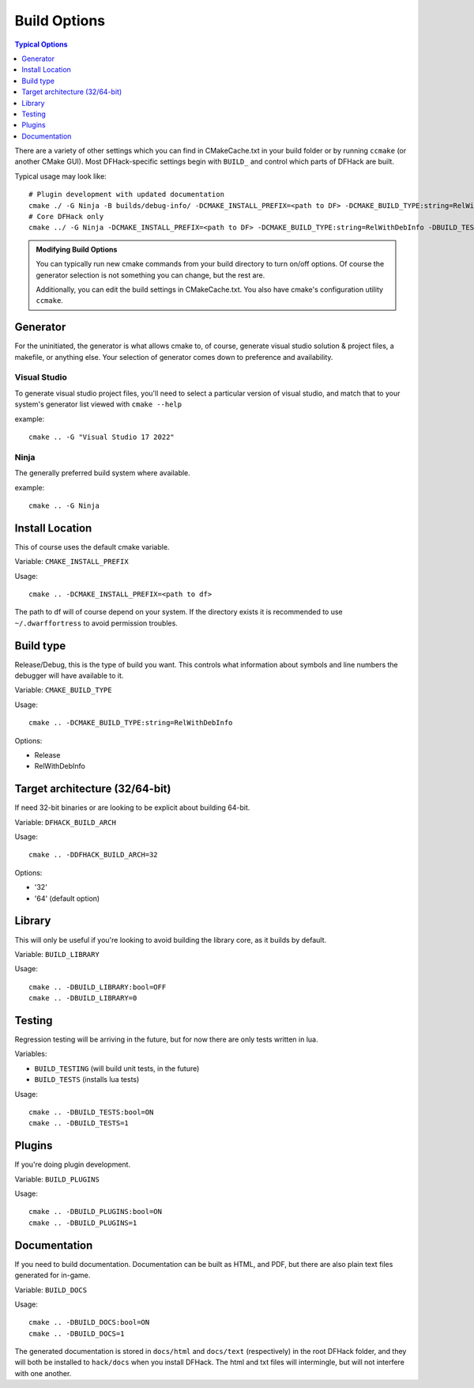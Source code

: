.. _build-options:

#############
Build Options
#############

.. contents:: Typical Options
  :local:
  :depth: 1

There are a variety of other settings which you can find in CMakeCache.txt in
your build folder or by running ``ccmake`` (or another CMake GUI). Most
DFHack-specific settings begin with ``BUILD_`` and control which parts of DFHack
are built.

Typical usage may look like::

    # Plugin development with updated documentation
    cmake ./ -G Ninja -B builds/debug-info/ -DCMAKE_INSTALL_PREFIX=<path to DF> -DCMAKE_BUILD_TYPE:string=RelWithDebInfo -DBUILD_DOCS:bool=ON -DBUILD_PLUGINS=1
    # Core DFHack only
    cmake ../ -G Ninja -DCMAKE_INSTALL_PREFIX=<path to DF> -DCMAKE_BUILD_TYPE:string=RelWithDebInfo -DBUILD_TESTS -DBUILD_DOCS:0 -DBUILD_PLUGINS=0

.. admonition:: Modifying Build Options

    You can typically run new cmake commands from your build directory to turn on/off options.
    Of course the generator selection is not something you can change, but the rest are.

    Additionally, you can edit the build settings in CMakeCache.txt. You also have cmake's
    configuration utility ``ccmake``.

Generator
---------
For the uninitiated, the generator is what allows cmake to, of course, generate
visual studio solution & project files, a makefile, or anything else.
Your selection of generator comes down to preference and availability.

Visual Studio
=============
To generate visual studio project files, you'll need to select a particular version of
visual studio, and match that to your system's generator list viewed with ``cmake --help``

example::

    cmake .. -G "Visual Studio 17 2022"

Ninja
=====
The generally preferred build system where available.

example::

    cmake .. -G Ninja

Install Location
----------------
This of course uses the default cmake variable.

Variable: ``CMAKE_INSTALL_PREFIX``

Usage::

    cmake .. -DCMAKE_INSTALL_PREFIX=<path to df>

The path to df will of course depend on your system. If the directory exists it is
recommended to use ``~/.dwarffortress`` to avoid permission troubles.

Build type
----------
Release/Debug, this is the type of build you want. This controls what information
about symbols and line numbers the debugger will have available to it.

Variable: ``CMAKE_BUILD_TYPE``

Usage::

    cmake .. -DCMAKE_BUILD_TYPE:string=RelWithDebInfo

Options:

* Release
* RelWithDebInfo

Target architecture (32/64-bit)
---------------------------------------
If need 32-bit binaries or are looking to be explicit about building 64-bit.

Variable: ``DFHACK_BUILD_ARCH``

Usage::

    cmake .. -DDFHACK_BUILD_ARCH=32

Options:

* '32'
* '64' (default option)

Library
-------
This will only be useful if you're looking to avoid building the library core, as it builds by default.

Variable: ``BUILD_LIBRARY``

Usage::

    cmake .. -DBUILD_LIBRARY:bool=OFF
    cmake .. -DBUILD_LIBRARY=0

Testing
-------
Regression testing will be arriving in the future, but for now there are only tests written in lua.

Variables:

* ``BUILD_TESTING`` (will build unit tests, in the future)
* ``BUILD_TESTS`` (installs lua tests)

Usage::

    cmake .. -DBUILD_TESTS:bool=ON
    cmake .. -DBUILD_TESTS=1

Plugins
-------
If you're doing plugin development.

Variable: ``BUILD_PLUGINS``

Usage::

    cmake .. -DBUILD_PLUGINS:bool=ON
    cmake .. -DBUILD_PLUGINS=1

.. _building-documentation:

Documentation
-------------
If you need to build documentation. Documentation can be built as HTML, and PDF,
but there are also plain text files generated for in-game.

Variable: ``BUILD_DOCS``

Usage::

    cmake .. -DBUILD_DOCS:bool=ON
    cmake .. -DBUILD_DOCS=1


The generated documentation is stored in ``docs/html`` and ``docs/text`` (respectively)
in the root DFHack folder, and they will both be installed to ``hack/docs`` when you
install DFHack. The html and txt files will intermingle, but will not interfere with
one another.
